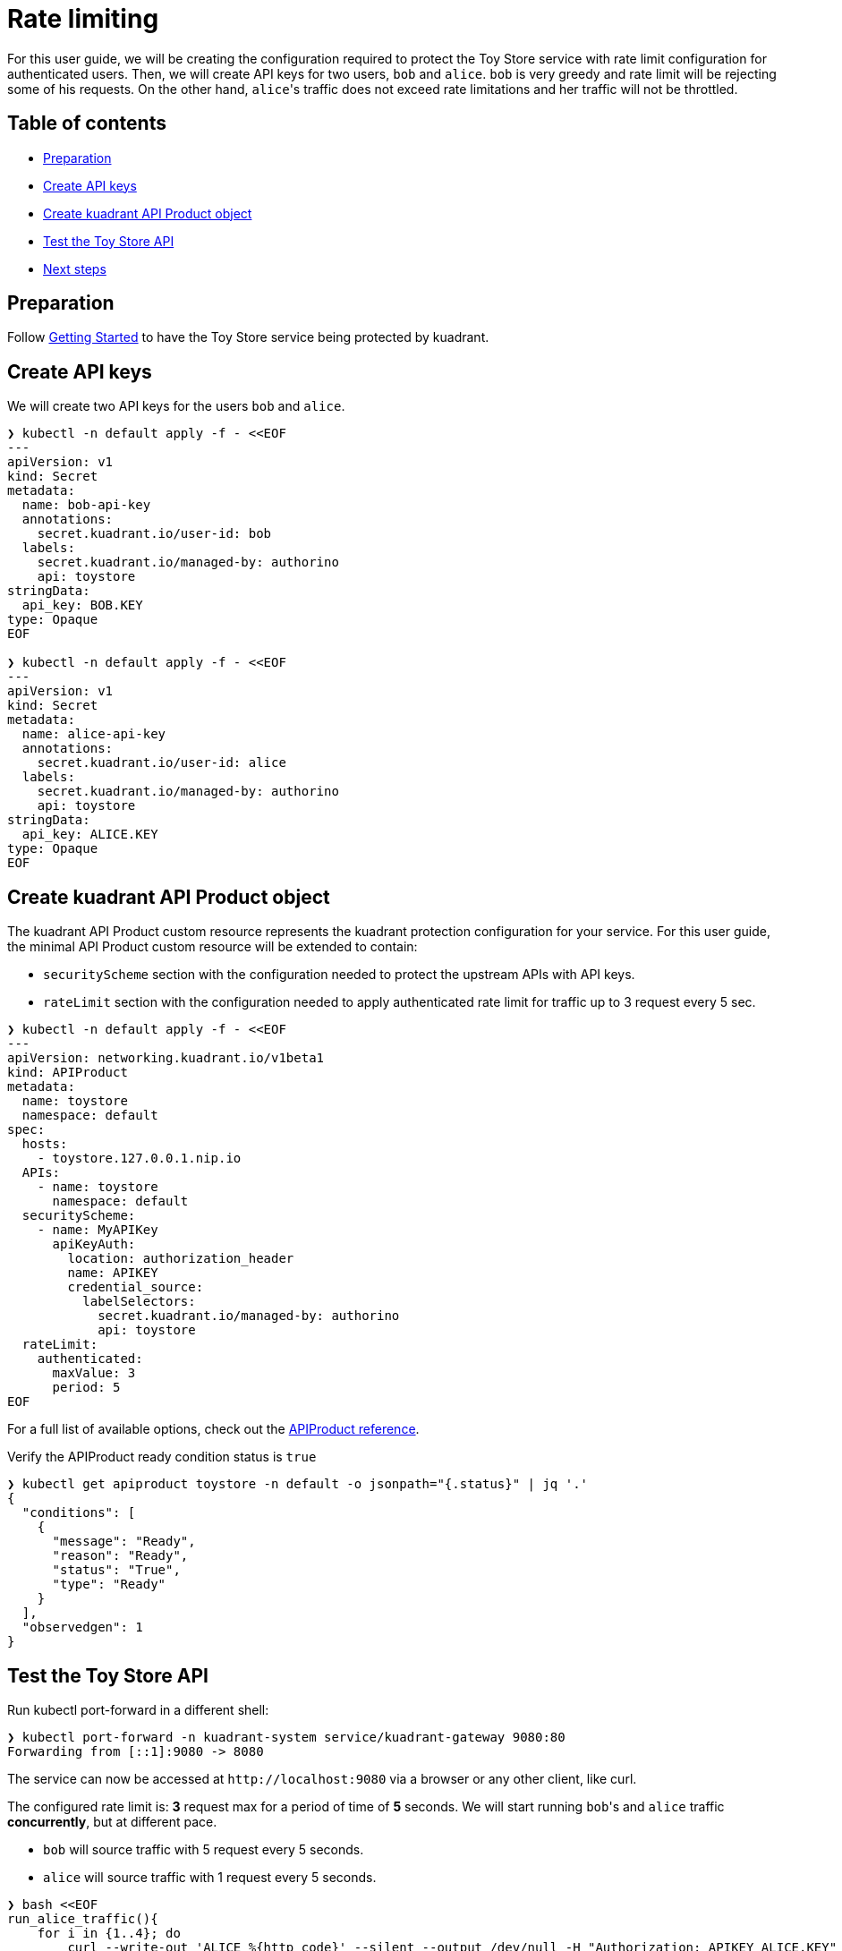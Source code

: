 = Rate limiting

For this user guide, we will be creating the configuration required to protect the Toy Store service with rate limit configuration for authenticated users.
Then, we will create API keys for two users, `bob` and `alice`.
`bob` is very greedy and rate limit will be rejecting some of his requests.
On the other hand, ``alice``'s traffic does not exceed rate limitations and her traffic will not be throttled.

== Table of contents

* <<preparation,Preparation>>
* <<create-api-keys,Create API keys>>
* <<create-kuadrant-api-product-object,Create kuadrant API Product object>>
* <<test-the-toy-store-api,Test the Toy Store API>>
* <<next-steps,Next steps>>

== Preparation

Follow xref:/doc/getting-started.adoc[Getting Started] to have the Toy Store service being protected by kuadrant.

== Create API keys

We will create two API keys for the users `bob` and `alice`.

[source,yaml]
----
❯ kubectl -n default apply -f - <<EOF
---
apiVersion: v1
kind: Secret
metadata:
  name: bob-api-key
  annotations:
    secret.kuadrant.io/user-id: bob
  labels:
    secret.kuadrant.io/managed-by: authorino
    api: toystore
stringData:
  api_key: BOB.KEY
type: Opaque
EOF

❯ kubectl -n default apply -f - <<EOF
---
apiVersion: v1
kind: Secret
metadata:
  name: alice-api-key
  annotations:
    secret.kuadrant.io/user-id: alice
  labels:
    secret.kuadrant.io/managed-by: authorino
    api: toystore
stringData:
  api_key: ALICE.KEY
type: Opaque
EOF
----

== Create kuadrant API Product object

The kuadrant API Product custom resource represents the kuadrant protection configuration for your service.
For this user guide, the minimal API Product custom resource will be extended to contain:

* `securityScheme` section with the configuration needed to protect the upstream APIs with API keys.
* `rateLimit` section with the configuration needed to apply authenticated rate limit for traffic up to 3 request every 5 sec.

[source,yaml]
----
❯ kubectl -n default apply -f - <<EOF
---
apiVersion: networking.kuadrant.io/v1beta1
kind: APIProduct
metadata:
  name: toystore
  namespace: default
spec:
  hosts:
    - toystore.127.0.0.1.nip.io
  APIs:
    - name: toystore
      namespace: default
  securityScheme:
    - name: MyAPIKey
      apiKeyAuth:
        location: authorization_header
        name: APIKEY
        credential_source:
          labelSelectors:
            secret.kuadrant.io/managed-by: authorino
            api: toystore
  rateLimit:
    authenticated:
      maxValue: 3
      period: 5
EOF
----

For a full list of available options, check out the link:/apis/networking/v1beta1/apiproduct_types.go[APIProduct reference].

Verify the APIProduct ready condition status is `true`

[source,jsonc]
----
❯ kubectl get apiproduct toystore -n default -o jsonpath="{.status}" | jq '.'
{
  "conditions": [
    {
      "message": "Ready",
      "reason": "Ready",
      "status": "True",
      "type": "Ready"
    }
  ],
  "observedgen": 1
}
----

== Test the Toy Store API

Run kubectl port-forward in a different shell:

[source,bash]
----
❯ kubectl port-forward -n kuadrant-system service/kuadrant-gateway 9080:80
Forwarding from [::1]:9080 -> 8080
----

The service can now be accessed at `+http://localhost:9080+` via a browser or any other client, like curl.

The configured rate limit is: *3* request max for a period of time of *5* seconds.
We will start running ``bob``'s and `alice` traffic *concurrently*, but at different pace.

* `bob` will source traffic with 5 request every 5 seconds.
* `alice` will source traffic with 1 request every 5 seconds.

[source,bash]
----
❯ bash <<EOF
run_alice_traffic(){
    for i in {1..4}; do
        curl --write-out 'ALICE %{http_code}' --silent --output /dev/null -H "Authorization: APIKEY ALICE.KEY" -H "Host: toystore.127.0.0.1.nip.io" localhost:9080/toys
        printf "\n"
        sleep 5
    done
}
run_bob_traffic(){
    for i in {1..20}; do
        curl --write-out 'BOB %{http_code}' --silent --output /dev/null -H "Authorization: APIKEY BOB.KEY" -H "Host: toystore.127.0.0.1.nip.io" localhost:9080/toys
        printf "\n"
        sleep 1
    done
}
run_bob_traffic &
run_alice_traffic &
wait
EOF

ALICE 200
BOB 200
BOB 200
BOB 200
BOB 429
BOB 429
ALICE 200
BOB 200
BOB 200
BOB 200
BOB 429
BOB 429
----

Both `alice` and ``bob``'s requests will arrive concurrently and the expected behavior is that ``bob``'s traffic will be limited (some requests getting `429 Too Many Requests`) while ``alice``'s traffic will not be limited (all requests getting `200 OK`).

== Next steps

Check out other link:/README.md#user-guides[user guides] for other kuadrant capabilities like AuthN or rate limit.
